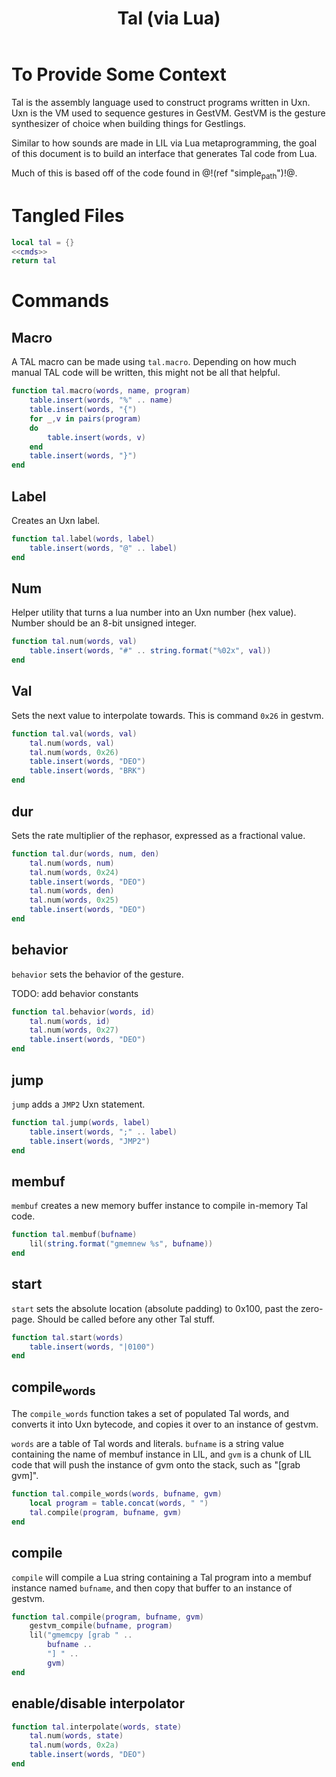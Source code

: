 #+TITLE: Tal (via Lua)
* To Provide Some Context
Tal is the assembly language used to construct programs
written in Uxn. Uxn is the VM used to sequence gestures
in GestVM. GestVM is the gesture synthesizer of choice
when building things for Gestlings.

Similar to how sounds are made in LIL via Lua metaprogramming,
the goal of this document is to build an interface that
generates Tal code from Lua.

Much of this is based off of the code found in @!(ref
"simple_path")!@.
* Tangled Files
#+NAME: tal.lua
#+BEGIN_SRC lua :tangle tal/tal.lua
local tal = {}
<<cmds>>
return tal
#+END_SRC
* Commands
** Macro
A TAL macro can be made using =tal.macro=. Depending
on how much manual TAL code will be written, this might
not be all that helpful.

#+NAME: cmds
#+BEGIN_SRC lua
function tal.macro(words, name, program)
    table.insert(words, "%" .. name)
    table.insert(words, "{")
    for _,v in pairs(program)
    do
        table.insert(words, v)
    end
    table.insert(words, "}")
end
#+END_SRC
** Label
Creates an Uxn label.

#+NAME: cmds
#+BEGIN_SRC lua
function tal.label(words, label)
    table.insert(words, "@" .. label)
end
#+END_SRC
** Num
Helper utility that turns a lua number into
an Uxn number (hex value). Number should be an 8-bit
unsigned integer.

#+NAME: cmds
#+BEGIN_SRC lua
function tal.num(words, val)
    table.insert(words, "#" .. string.format("%02x", val))
end
#+END_SRC
** Val
Sets the next value to interpolate towards. This is
command =0x26= in gestvm.

#+NAME: cmds
#+BEGIN_SRC lua
function tal.val(words, val)
    tal.num(words, val)
    tal.num(words, 0x26)
    table.insert(words, "DEO")
    table.insert(words, "BRK")
end
#+END_SRC
** dur
Sets the rate multiplier of the rephasor, expressed
as a fractional value.

#+NAME: cmds
#+BEGIN_SRC lua
function tal.dur(words, num, den)
    tal.num(words, num)
    tal.num(words, 0x24)
    table.insert(words, "DEO")
    tal.num(words, den)
    tal.num(words, 0x25)
    table.insert(words, "DEO")
end
#+END_SRC
** behavior
=behavior= sets the behavior of the gesture.

TODO: add behavior constants

#+NAME: cmds
#+BEGIN_SRC lua
function tal.behavior(words, id)
    tal.num(words, id)
    tal.num(words, 0x27)
    table.insert(words, "DEO")
end
#+END_SRC
** jump
=jump= adds a =JMP2= Uxn statement.

#+NAME: cmds
#+BEGIN_SRC lua
function tal.jump(words, label)
    table.insert(words, ";" .. label)
    table.insert(words, "JMP2")
end
#+END_SRC
** membuf
=membuf= creates a new memory buffer instance to compile
in-memory Tal code.

#+NAME: cmds
#+BEGIN_SRC lua
function tal.membuf(bufname)
    lil(string.format("gmemnew %s", bufname))
end
#+END_SRC
** start
=start= sets the absolute location (absolute padding) to
0x100, past the zero-page. Should be called before any
other Tal stuff.

#+NAME: cmds
#+BEGIN_SRC lua
function tal.start(words)
    table.insert(words, "|0100")
end
#+END_SRC
** compile_words
The =compile_words= function takes a set of populated
Tal words, and converts it into Uxn bytecode, and
copies it over to an instance of gestvm.

=words= are a table of Tal words and literals.
=bufname= is a string value containing the name of membuf
instance in LIL, and =gvm= is a chunk of LIL code that
will push the instance of gvm onto the stack, such
as "[grab gvm]".

#+NAME: cmds
#+BEGIN_SRC lua
function tal.compile_words(words, bufname, gvm)
    local program = table.concat(words, " ")
    tal.compile(program, bufname, gvm)
end
#+END_SRC
** compile
=compile= will compile a Lua string containing a Tal
program into a membuf instance named =bufname=, and then
copy that buffer to an instance of gestvm.

#+NAME: cmds
#+BEGIN_SRC lua
function tal.compile(program, bufname, gvm)
    gestvm_compile(bufname, program)
    lil("gmemcpy [grab " .. 
        bufname .. 
        "] " .. 
        gvm)
end
#+END_SRC
** enable/disable interpolator
#+NAME: cmds
#+BEGIN_SRC lua
function tal.interpolate(words, state)
    tal.num(words, state)
    tal.num(words, 0x2a)
    table.insert(words, "DEO")
end
#+END_SRC

